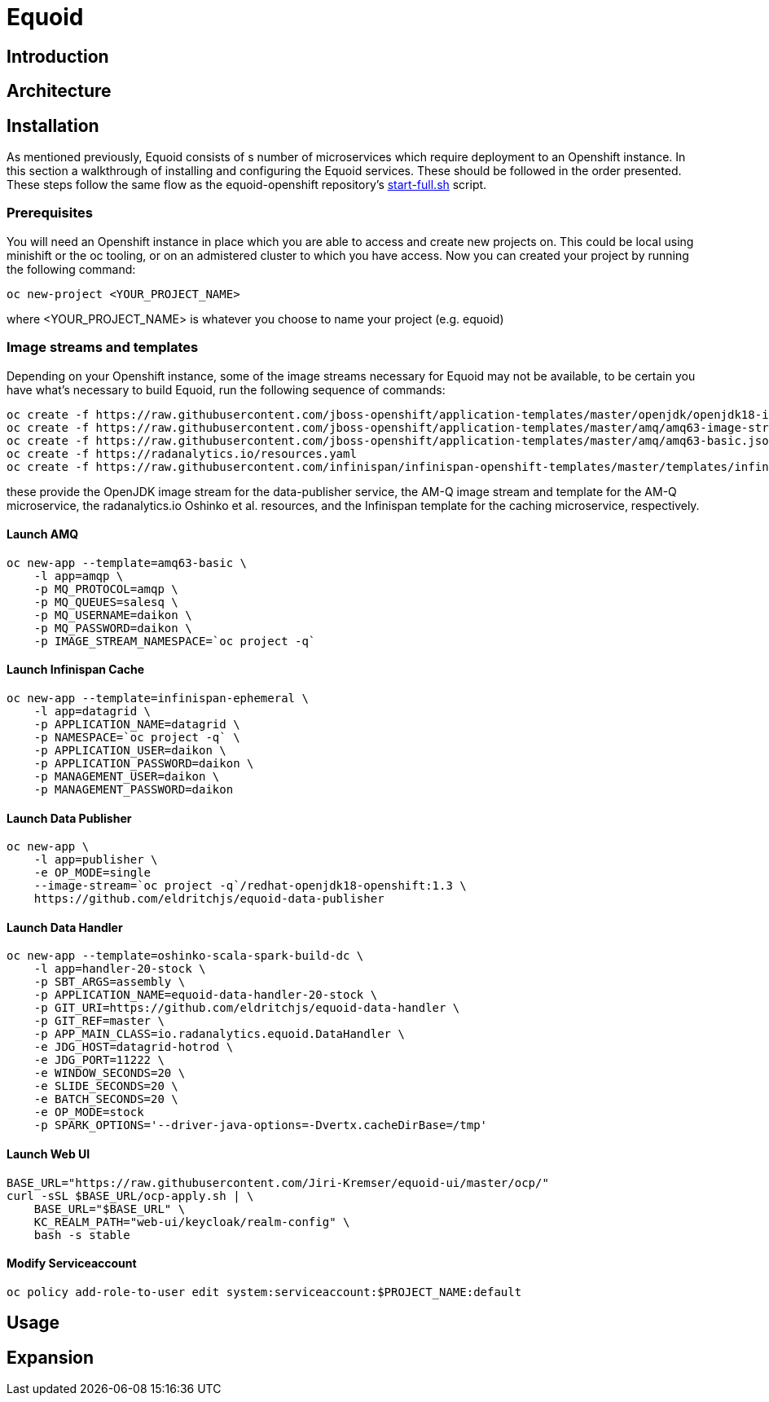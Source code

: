 = Equoid
:page-link: equoid
:page-weight: 99
:page-labels: [Scala, S2I, JDG, Spark]
:page-layout: application
:page-menu_template: menu_tutorial_application.html
:page-description: Equoid is an implementation of a top-k (aka heavy hitters) tracking system built upon the notion of utilizing a Count-Min Sketch for counting. The project demonstrates the utility of microserviced data streaming pipelines coupled with a temporal and spatial efficient approach to a common use case. The application contains a web server, web UI, caching layer, AMQ broker with associated data publisher and receivers. 
:page-project_links: ["https://github.com/eldritchjs/equoid-data-publisher", "https://github.com/eldritchjs/equoid-data-handler", "https://github.com/eldritchjs/equoid-openshift", "https://github.com/Jiri-Kremser/equoid-ui"]

[[introduction]]
== Introduction

[[architecture]]
== Architecture


[[installation]]
== Installation

As mentioned previously, Equoid consists of s number of microservices which require deployment to an Openshift instance. In this section a walkthrough of installing and configuring the Equoid services. These should be followed in the order presented. These steps follow the same flow as the equoid-openshift repository's https://github.com/EldritchJS/equoid-openshift/blob/master/start-full.sh[start-full.sh] script. 

[[prerequisites]]
=== Prerequisites

You will need an Openshift instance in place which you are able to access and create new projects on. This could be local using minishift or the oc tooling, or on an admistered cluster to which you have access. Now you can created your project by running the following command:

....
oc new-project <YOUR_PROJECT_NAME>
....

where <YOUR_PROJECT_NAME> is whatever you choose to name your project (e.g. equoid)

=== Image streams and templates

Depending on your Openshift instance, some of the image streams necessary for Equoid may not be available, to be certain you have what's necessary to build Equoid, run the following sequence of commands:

....
oc create -f https://raw.githubusercontent.com/jboss-openshift/application-templates/master/openjdk/openjdk18-image-stream.json
oc create -f https://raw.githubusercontent.com/jboss-openshift/application-templates/master/amq/amq63-image-stream.json
oc create -f https://raw.githubusercontent.com/jboss-openshift/application-templates/master/amq/amq63-basic.json
oc create -f https://radanalytics.io/resources.yaml
oc create -f https://raw.githubusercontent.com/infinispan/infinispan-openshift-templates/master/templates/infinispan-ephemeral.json
....

these provide the OpenJDK image stream for the data-publisher service, the AM-Q image stream and template for the AM-Q microservice, the radanalytics.io Oshinko et al. resources, and the Infinispan template for the caching microservice, respectively. 

==== Launch AMQ

....
oc new-app --template=amq63-basic \
    -l app=amqp \
    -p MQ_PROTOCOL=amqp \
    -p MQ_QUEUES=salesq \
    -p MQ_USERNAME=daikon \
    -p MQ_PASSWORD=daikon \
    -p IMAGE_STREAM_NAMESPACE=`oc project -q`
....


==== Launch Infinispan Cache

....
oc new-app --template=infinispan-ephemeral \
    -l app=datagrid \
    -p APPLICATION_NAME=datagrid \
    -p NAMESPACE=`oc project -q` \
    -p APPLICATION_USER=daikon \
    -p APPLICATION_PASSWORD=daikon \
    -p MANAGEMENT_USER=daikon \
    -p MANAGEMENT_PASSWORD=daikon
....

==== Launch Data Publisher

....
oc new-app \
    -l app=publisher \
    -e OP_MODE=single
    --image-stream=`oc project -q`/redhat-openjdk18-openshift:1.3 \
    https://github.com/eldritchjs/equoid-data-publisher
....


==== Launch Data Handler

....
oc new-app --template=oshinko-scala-spark-build-dc \
    -l app=handler-20-stock \
    -p SBT_ARGS=assembly \
    -p APPLICATION_NAME=equoid-data-handler-20-stock \
    -p GIT_URI=https://github.com/eldritchjs/equoid-data-handler \
    -p GIT_REF=master \
    -p APP_MAIN_CLASS=io.radanalytics.equoid.DataHandler \
    -e JDG_HOST=datagrid-hotrod \
    -e JDG_PORT=11222 \
    -e WINDOW_SECONDS=20 \
    -e SLIDE_SECONDS=20 \
    -e BATCH_SECONDS=20 \
    -e OP_MODE=stock
    -p SPARK_OPTIONS='--driver-java-options=-Dvertx.cacheDirBase=/tmp'
....

==== Launch Web UI

....
BASE_URL="https://raw.githubusercontent.com/Jiri-Kremser/equoid-ui/master/ocp/"
curl -sSL $BASE_URL/ocp-apply.sh | \
    BASE_URL="$BASE_URL" \
    KC_REALM_PATH="web-ui/keycloak/realm-config" \
    bash -s stable
....

==== Modify Serviceaccount

....
oc policy add-role-to-user edit system:serviceaccount:$PROJECT_NAME:default
....

****
****


[[usage]]
== Usage

[[expansion]]
== Expansion


